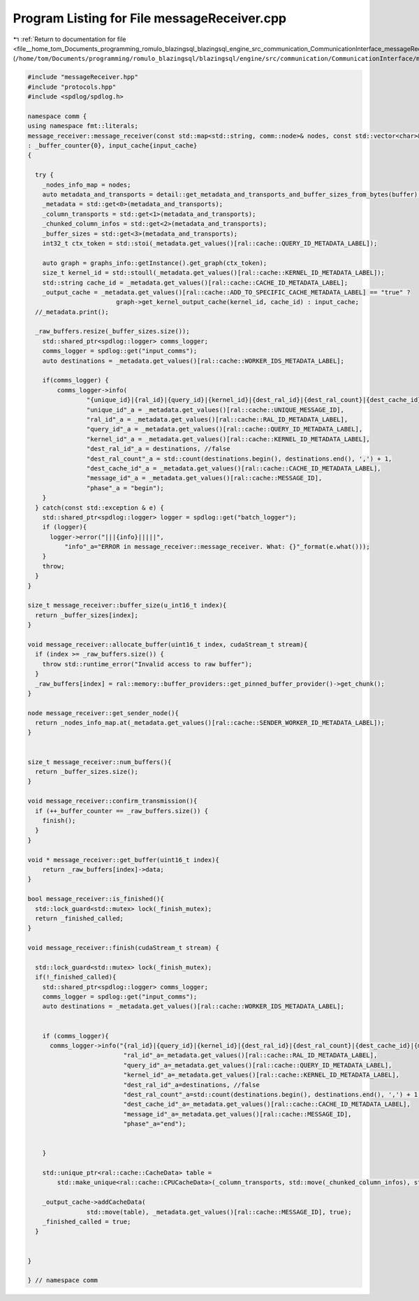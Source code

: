 
.. _program_listing_file__home_tom_Documents_programming_romulo_blazingsql_blazingsql_engine_src_communication_CommunicationInterface_messageReceiver.cpp:

Program Listing for File messageReceiver.cpp
============================================

|exhale_lsh| :ref:`Return to documentation for file <file__home_tom_Documents_programming_romulo_blazingsql_blazingsql_engine_src_communication_CommunicationInterface_messageReceiver.cpp>` (``/home/tom/Documents/programming/romulo_blazingsql/blazingsql/engine/src/communication/CommunicationInterface/messageReceiver.cpp``)

.. |exhale_lsh| unicode:: U+021B0 .. UPWARDS ARROW WITH TIP LEFTWARDS

.. code-block:: cpp

   #include "messageReceiver.hpp"
   #include "protocols.hpp"
   #include <spdlog/spdlog.h>
   
   namespace comm {
   using namespace fmt::literals;
   message_receiver::message_receiver(const std::map<std::string, comm::node>& nodes, const std::vector<char>& buffer, std::shared_ptr<ral::cache::CacheMachine> input_cache) 
   : _buffer_counter{0}, input_cache{input_cache}
   {
   
     try {
       _nodes_info_map = nodes;
       auto metadata_and_transports = detail::get_metadata_and_transports_and_buffer_sizes_from_bytes(buffer);
       _metadata = std::get<0>(metadata_and_transports);
       _column_transports = std::get<1>(metadata_and_transports);
       _chunked_column_infos = std::get<2>(metadata_and_transports);
       _buffer_sizes = std::get<3>(metadata_and_transports);
       int32_t ctx_token = std::stoi(_metadata.get_values()[ral::cache::QUERY_ID_METADATA_LABEL]);
   
       auto graph = graphs_info::getInstance().get_graph(ctx_token);
       size_t kernel_id = std::stoull(_metadata.get_values()[ral::cache::KERNEL_ID_METADATA_LABEL]);
       std::string cache_id = _metadata.get_values()[ral::cache::CACHE_ID_METADATA_LABEL];
       _output_cache = _metadata.get_values()[ral::cache::ADD_TO_SPECIFIC_CACHE_METADATA_LABEL] == "true" ?
                           graph->get_kernel_output_cache(kernel_id, cache_id) : input_cache;
     //_metadata.print();
   
     _raw_buffers.resize(_buffer_sizes.size());
       std::shared_ptr<spdlog::logger> comms_logger;
       comms_logger = spdlog::get("input_comms");
       auto destinations = _metadata.get_values()[ral::cache::WORKER_IDS_METADATA_LABEL];
   
       if(comms_logger) {
           comms_logger->info(
                   "{unique_id}|{ral_id}|{query_id}|{kernel_id}|{dest_ral_id}|{dest_ral_count}|{dest_cache_id}|{message_id}|{phase}",
                   "unique_id"_a = _metadata.get_values()[ral::cache::UNIQUE_MESSAGE_ID],
                   "ral_id"_a = _metadata.get_values()[ral::cache::RAL_ID_METADATA_LABEL],
                   "query_id"_a = _metadata.get_values()[ral::cache::QUERY_ID_METADATA_LABEL],
                   "kernel_id"_a = _metadata.get_values()[ral::cache::KERNEL_ID_METADATA_LABEL],
                   "dest_ral_id"_a = destinations, //false
                   "dest_ral_count"_a = std::count(destinations.begin(), destinations.end(), ',') + 1,
                   "dest_cache_id"_a = _metadata.get_values()[ral::cache::CACHE_ID_METADATA_LABEL],
                   "message_id"_a = _metadata.get_values()[ral::cache::MESSAGE_ID],
                   "phase"_a = "begin");
       }
     } catch(const std::exception & e) {
       std::shared_ptr<spdlog::logger> logger = spdlog::get("batch_logger");
       if (logger){
         logger->error("|||{info}|||||",
             "info"_a="ERROR in message_receiver::message_receiver. What: {}"_format(e.what()));
       }
       throw;
     }
   }
   
   size_t message_receiver::buffer_size(u_int16_t index){
     return _buffer_sizes[index];
   }
   
   void message_receiver::allocate_buffer(uint16_t index, cudaStream_t stream){
     if (index >= _raw_buffers.size()) {
       throw std::runtime_error("Invalid access to raw buffer");
     }
     _raw_buffers[index] = ral::memory::buffer_providers::get_pinned_buffer_provider()->get_chunk();
   }
   
   node message_receiver::get_sender_node(){
     return _nodes_info_map.at(_metadata.get_values()[ral::cache::SENDER_WORKER_ID_METADATA_LABEL]);
   }
   
   
   size_t message_receiver::num_buffers(){
     return _buffer_sizes.size();
   }
   
   void message_receiver::confirm_transmission(){
     if (++_buffer_counter == _raw_buffers.size()) {
       finish();
     }
   }
   
   void * message_receiver::get_buffer(uint16_t index){
       return _raw_buffers[index]->data;
   }
   
   bool message_receiver::is_finished(){
     std::lock_guard<std::mutex> lock(_finish_mutex);
     return _finished_called;
   }
   
   void message_receiver::finish(cudaStream_t stream) {
   
     std::lock_guard<std::mutex> lock(_finish_mutex);
     if(!_finished_called){
       std::shared_ptr<spdlog::logger> comms_logger;
       comms_logger = spdlog::get("input_comms");
       auto destinations = _metadata.get_values()[ral::cache::WORKER_IDS_METADATA_LABEL];
   
   
       if (comms_logger){
         comms_logger->info("{ral_id}|{query_id}|{kernel_id}|{dest_ral_id}|{dest_ral_count}|{dest_cache_id}|{message_id}|{phase}",
                             "ral_id"_a=_metadata.get_values()[ral::cache::RAL_ID_METADATA_LABEL],
                             "query_id"_a=_metadata.get_values()[ral::cache::QUERY_ID_METADATA_LABEL],
                             "kernel_id"_a=_metadata.get_values()[ral::cache::KERNEL_ID_METADATA_LABEL],
                             "dest_ral_id"_a=destinations, //false
                             "dest_ral_count"_a=std::count(destinations.begin(), destinations.end(), ',') + 1,
                             "dest_cache_id"_a=_metadata.get_values()[ral::cache::CACHE_ID_METADATA_LABEL],
                             "message_id"_a=_metadata.get_values()[ral::cache::MESSAGE_ID],
                             "phase"_a="end");
   
   
       }
       
       std::unique_ptr<ral::cache::CacheData> table = 
           std::make_unique<ral::cache::CPUCacheData>(_column_transports, std::move(_chunked_column_infos), std::move(_raw_buffers), _metadata);
           
       _output_cache->addCacheData(
                   std::move(table), _metadata.get_values()[ral::cache::MESSAGE_ID], true);  
       _finished_called = true;
     }
   
   
   }
   
   } // namespace comm
